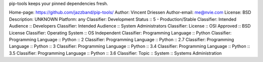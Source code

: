 pip-tools keeps your pinned dependencies fresh.

Home-page: https://github.com/jazzband/pip-tools/
Author: Vincent Driessen
Author-email: me@nvie.com
License: BSD
Description: UNKNOWN
Platform: any
Classifier: Development Status :: 5 - Production/Stable
Classifier: Intended Audience :: Developers
Classifier: Intended Audience :: System Administrators
Classifier: License :: OSI Approved :: BSD License
Classifier: Operating System :: OS Independent
Classifier: Programming Language :: Python
Classifier: Programming Language :: Python :: 2
Classifier: Programming Language :: Python :: 2.7
Classifier: Programming Language :: Python :: 3
Classifier: Programming Language :: Python :: 3.4
Classifier: Programming Language :: Python :: 3.5
Classifier: Programming Language :: Python :: 3.6
Classifier: Topic :: System :: Systems Administration

